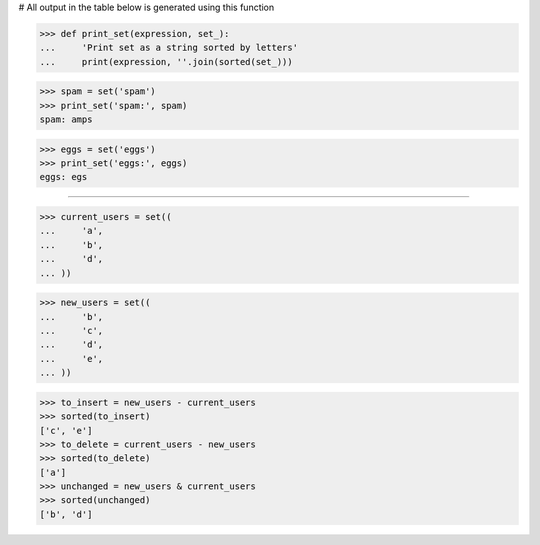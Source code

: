 # All output in the table below is generated using this function

>>> def print_set(expression, set_):
...     'Print set as a string sorted by letters'
...     print(expression, ''.join(sorted(set_)))

>>> spam = set('spam')
>>> print_set('spam:', spam)
spam: amps

>>> eggs = set('eggs')
>>> print_set('eggs:', eggs)
eggs: egs

------------------------------------------------------------------------------

>>> current_users = set((
...     'a',
...     'b',
...     'd',
... ))

>>> new_users = set((
...     'b',
...     'c',
...     'd',
...     'e',
... ))

>>> to_insert = new_users - current_users
>>> sorted(to_insert)
['c', 'e']
>>> to_delete = current_users - new_users
>>> sorted(to_delete)
['a']
>>> unchanged = new_users & current_users
>>> sorted(unchanged)
['b', 'd']
